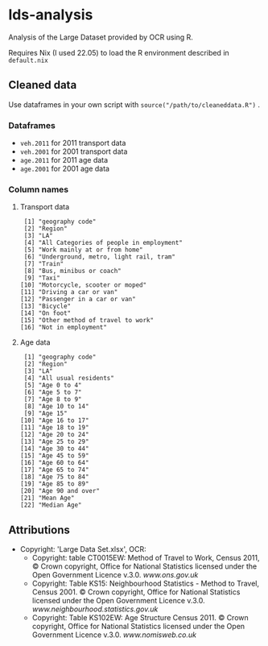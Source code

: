 * lds-analysis
Analysis of the Large Dataset provided by OCR using R.

Requires Nix (I used 22.05) to load the R environment described in =default.nix=

** Cleaned data
Use dataframes in your own script with =source("/path/to/cleaneddata.R")= .

*** Dataframes
- =veh.2011= for 2011 transport data
- =veh.2001= for 2001 transport data
- =age.2011= for 2011 age data
- =age.2001= for 2001 age data

*** Column names
**** Transport data
#+begin_src 
 [1] "geography code"                        
 [2] "Region"                                
 [3] "LA"                                    
 [4] "All Categories of people in employment"
 [5] "Work mainly at or from home"           
 [6] "Underground, metro, light rail, tram"  
 [7] "Train"                                 
 [8] "Bus, minibus or coach"                 
 [9] "Taxi"                                  
[10] "Motorcycle, scooter or moped"          
[11] "Driving a car or van"                  
[12] "Passenger in a car or van"             
[13] "Bicycle"                               
[14] "On foot"                               
[15] "Other method of travel to work"        
[16] "Not in employment"   
#+end_src

**** Age data
#+begin_src
 [1] "geography code"
 [2] "Region"
 [3] "LA"                 
 [4] "All usual residents"
 [5] "Age 0 to 4"
 [6] "Age 5 to 7"         
 [7] "Age 8 to 9"
 [8] "Age 10 to 14"
 [9] "Age 15"             
[10] "Age 16 to 17"
[11] "Age 18 to 19"
[12] "Age 20 to 24"       
[13] "Age 25 to 29"
[14] "Age 30 to 44"
[15] "Age 45 to 59"       
[16] "Age 60 to 64"
[17] "Age 65 to 74"
[18] "Age 75 to 84"       
[19] "Age 85 to 89"
[20] "Age 90 and over"
[21] "Mean Age"           
[22] "Median Age"   
#+end_src

** Attributions
+ Copyright: 'Large Data Set.xlsx', OCR:
  - Copyright: table CT0015EW: Method of Travel to Work, Census 2011, © Crown copyright, Office for National Statistics licensed under the Open Government Licence v.3.0. [[www.ons.gov.uk]]
  - Copyright: Table KS15: Neighbourhood Statistics - Method to Travel, Census 2001. © Crown copyright, Office for National Statistics licensed under the Open Government Licence v.3.0. [[www.neighbourhood.statistics.gov.uk]]
  - Copyright: Table KS102EW: Age Structure Census 2011. © Crown copyright, Office for National Statistics licensed under the Open Government Licence v.3.0. [[www.nomisweb.co.uk]]

  
